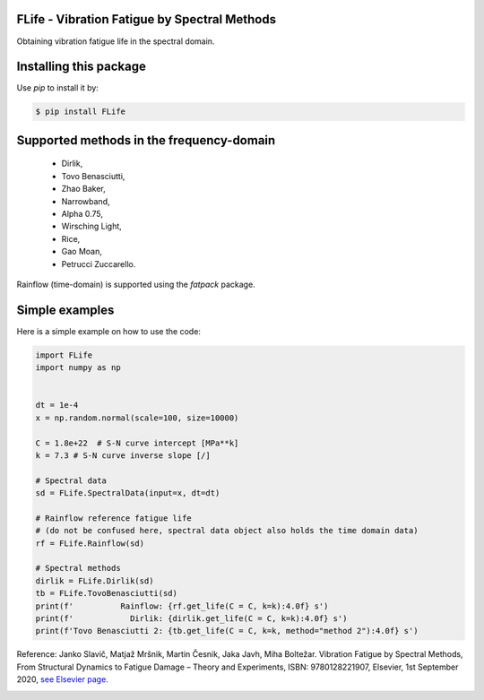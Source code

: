 FLife - Vibration Fatigue by Spectral Methods
---------------------------------------------

Obtaining vibration fatigue life in the spectral domain.


Installing this package
-----------------------

Use `pip` to install it by:

.. code-block:: console

    $ pip install FLife


Supported methods in the frequency-domain
-----------------------------------------

    - Dirlik,
    - Tovo Benasciutti,
    - Zhao Baker,
    - Narrowband,
    - Alpha 0.75,
    - Wirsching Light,
    - Rice,
    - Gao Moan,
    - Petrucci Zuccarello.

Rainflow (time-domain) is supported using the `fatpack` package.


Simple examples
---------------

Here is a simple example on how to use the code:

.. code-block:: python

    import FLife
    import numpy as np


    dt = 1e-4
    x = np.random.normal(scale=100, size=10000)

    C = 1.8e+22  # S-N curve intercept [MPa**k]
    k = 7.3 # S-N curve inverse slope [/]

    # Spectral data
    sd = FLife.SpectralData(input=x, dt=dt)

    # Rainflow reference fatigue life 
    # (do not be confused here, spectral data object also holds the time domain data)
    rf = FLife.Rainflow(sd)

    # Spectral methods
    dirlik = FLife.Dirlik(sd)
    tb = FLife.TovoBenasciutti(sd)
    print(f'          Rainflow: {rf.get_life(C = C, k=k):4.0f} s')
    print(f'            Dirlik: {dirlik.get_life(C = C, k=k):4.0f} s')
    print(f'Tovo Benasciutti 2: {tb.get_life(C = C, k=k, method="method 2"):4.0f} s')
    
Reference:
Janko Slavič, Matjaž Mršnik, Martin Česnik, Jaka Javh, Miha Boltežar. 
Vibration Fatigue by Spectral Methods, From Structural Dynamics to Fatigue Damage – Theory and Experiments, ISBN: 9780128221907, Elsevier, 1st September 2020, `see Elsevier page. <https://www.elsevier.com/books/Vibration%20Fatigue%20by%20Spectral%20Methods/9780128221907?utm_campaign=ELS%20STBK%20AuthorConnect%20Release&utm_campaignPK=1695759095&utm_term=OP66802&utm_content=1695850484&utm_source=93&BID=1212165450>`_


|Build Status|

.. |Build Status| image:: https://travis-ci.com/ladisk/FLife.svg?branch=master
   :target: https://travis-ci.com/ladisk/FLife
